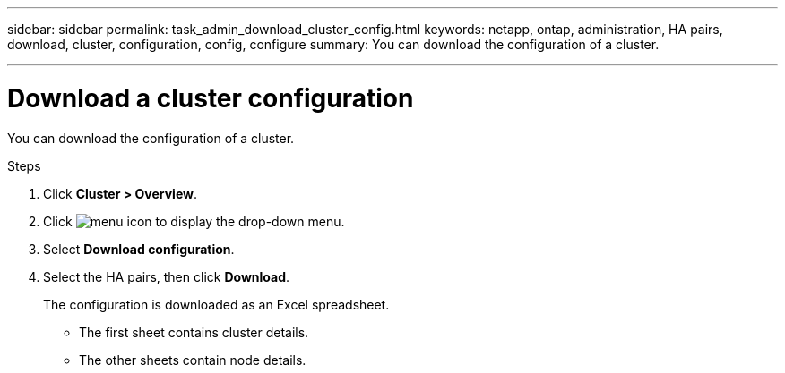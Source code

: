 ---
sidebar: sidebar
permalink: task_admin_download_cluster_config.html
keywords: netapp, ontap, administration, HA pairs, download, cluster, configuration, config, configure
summary: You can download the configuration of a cluster.

---

= Download a cluster configuration
:toc: macro
:toclevels: 1
:hardbreaks:
:nofooter:
:icons: font
:linkattrs:
:imagesdir: ./media/

[.lead]
You can download the configuration of a cluster.

.Steps

. Click *Cluster > Overview*.
. Click image:icon-more-kebab-blue-bg.gif[menu icon] to display the drop-down menu.
. Select *Download configuration*.
. Select the HA pairs, then click *Download*.
+
The configuration is downloaded as an Excel spreadsheet.
+
** The first sheet contains cluster details.
** The other sheets contain node details.

// 2023-JUN 22, ONTAPDOC-724
